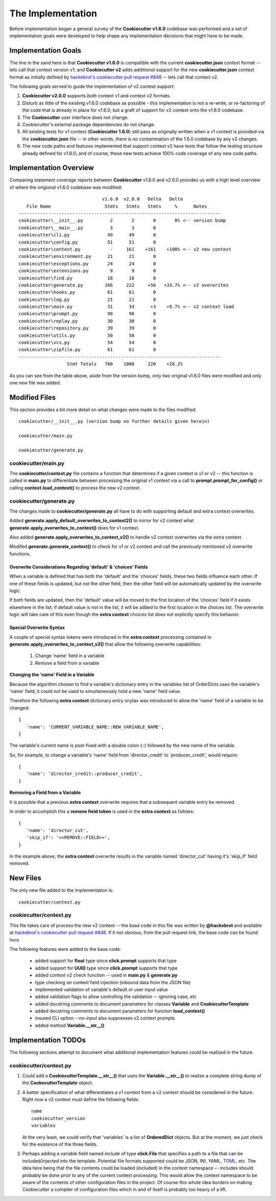 .. ###########################################################################
   This file contains reStructuredText, please do not edit it unless you are
   familar with reStructuredText markup as well as Sphinx specific markup.

   For information regarding reStructuredText markup see
      http://sphinx.pocoo.org/rest.html

   For information regarding Sphinx specific markup see
      http://sphinx.pocoo.org/markup/index.html

.. ########################## SECTION HEADING REMINDER #######################
   # with overline, for parts
   * with overline, for chapters
   =, for sections
   -, for subsections
   ^, for subsubsections
   ", for paragraphs

.. ---------------------------------------------------------------------------

******************
The Implementation
******************
Before implementation began a general survey of the **Cookiecutter v1.6.0** codebase
was performed and a set of implementation goals were developed to help shape any
implementation decisions that might have to be made.

Implementation Goals
====================
The line in the sand here is that **Cookiecutter v1.6.0** is compatible with the
current **cookiecutter.json** context format -- lets call that context version v1;
and **Cookiecutter v2** adds *additional* support for the new **cookiecutter.json**
context format as initially defined by `hackebrot's cookiecutter pull request #848`_ -- lets
call that context v2.

The following goals served to guide the implementation of v2 context support:

1. **Cookiecutter v2.0.0** supports *both* context v1 and context v2 formats.

2. Disturb as little of the existing v1.6.0 codebase as possible - this
   implementation is not a re-write, or re-factoring of the code that is
   already in place for v1.6.0; but a graft of support for v2 context onto
   the v1.6.0 codebase.

3. The **Cookiecutter** user interface does not change.

4. Cookiecutter's external package dependencies do not change.

5. All existing tests for v1 context (**Cookiecutter 1.6.0**) still pass as originally
   written when a v1 context is provided via the **cookiecutter.json** file -- in
   other words, there is *no* contamination of the 1.6.0 codebase by any v2 changes.

6. The new code paths and features implemented that support context v2 have
   tests that follow the testing structure already defined for v1.6.0; and of
   course, these new tests achieve 100% code coverage of any new code paths.


Implementation Overview
=======================
Comparing statement coverage reports between **Cookiecutter** v1.6.0 and v2.0.0
provides us with a high level overview of where the origional v1.6.0 codebase
was modified::

                                  v1.6.0  v2.0.0   Delta   Delta
      File Name                    Stmts   Stmts   Stmts     %      Notes
   ---------------------------------------------------------------------------
   cookiecutter\__init__.py          2       2       0       0% <-- version bump
   cookiecutter\__main__.py          3       3       0
   cookiecutter\cli.py              49      49       0
   cookiecutter\config.py           51      51       0
   cookiecutter\context.py           -     161    +161    +100% <-- v2 new context
   cookiecutter\environment.py      21      21       0
   cookiecutter\exceptions.py       24      24       0
   cookiecutter\extensions.py        9       9       0
   cookiecutter\find.py             18      18       0
   cookiecutter\generate.py        166     222     +56   +33.7% <-- v2 overwrites
   cookiecutter\hooks.py            61      61       0
   cookiecutter\log.py              21      21       0
   cookiecutter\main.py             31      34      +3    +9.7% <-- v2 context load
   cookiecutter\prompt.py           90      90       0
   cookiecutter\replay.py           30      30       0
   cookiecutter\repository.py       39      39       0
   cookiecutter\utils.py            50      50       0
   cookiecutter\vcs.py              54      54       0
   cookiecutter\zipfile.py          61      61       0
   ---------------------------------------------------------------------------
                     Stmt Totals   780    1000     220    +28.2%

As you can see from the table above, aside from the version bump, only two
original v1.6.0 files were modified and only one new file was added.

Modified Files
==============
This section provides a bit more detail on what changes were made to
the files modified::

   cookiecutter/__init__.py (version bump no further details given herein)

   cookiecutter/main.py

   cookiecutter/generate.py


cookiecutter/main.py
--------------------
The **cookiecutter/context.py** file contains a function that determines if
a given context is v1 or v2 -- this function is called in **main.py** to
differentiate between processing the original v1 context via a call to
**prompt.prompt_for_config()** or calling **context.load_context()** to
process the new v2 context.


cookiecutter/generate.py
------------------------
The changes made to **cookiecutter/generate.py** all have to do with supporting
default and extra context overwrites.

Added **generate.apply_default_overwrites_to_context2()** to mirror for v2
context what **generate.apply_overwrites_to_context()** does for v1
context.

Also added **generate.apply_overwrites_to_context_v2()** to handle v2
context overwrites via the extra context.

Modifed **generate.generate_context()** to check for v1 or v2 context and
call the previously mentioned v2 overwrite functions.


Overwrite Considerations Regarding 'default' & 'choices' Fields
^^^^^^^^^^^^^^^^^^^^^^^^^^^^^^^^^^^^^^^^^^^^^^^^^^^^^^^^^^^^^^^
When a variable is defined that has both the 'default' and the 'choices' fields,
these two fields influence each other. If one of these fields is updated, but
not the other field, then the other field will be automatically updated by the
overwrite logic.

If both fields are updated, then the 'default' value will be moved to the first
location of the 'choices' field if it exists elsewhere in the list; if default
value is not in the list, it will be added to the first location in the choices
list. The overwrite logic will take care of this even though the **extra context**
choices list does not explicitly specify this behavior.


Special Overwrite Syntax
^^^^^^^^^^^^^^^^^^^^^^^^
A couple of special syntax tokens were introduced in the **extra context**
processing contained in **generate.apply_overwrites_to_context_v2()** that
allow the following overwrite capabilities:

   1. Change 'name' field in a variable
   2. Remove a field from a variable

**Changing the 'name' Field in a Variable**

Because the algorithm chosen to find a variable's dictionary entry in the
variables list of OrderDicts uses the variable's 'name' field; it could not
be used to simultaneously hold a new 'name' field value.

Therefore the following **extra context** dictionary entry snytax was introduced
to allow the 'name' field of a variable to be changed::

   {
      'name': 'CURRENT_VARIABLE_NAME::NEW_VARIABLE_NAME',
   }

The variable's current name is post-fixed with a double colon (::) followed by
the new name of the variable.

So, for example, to change a variable's 'name' field from
'director_credit' to 'producer_credit', would require::

   {
      'name': 'director_credit::producer_credit',
   }


**Removing a Field from a Variable**

It is possible that a previous **extra context** overwrite requires that a
subsequent variable entry be removed.

In order to accomplish this a **remove field token** is used in the
**extra context** as follows::

   {
      'name': 'director_cut',
      'skip_if': '<<REMOVE::FIELD>>',
   }

In the example above, the **extra context** overwrite results in the variable
named 'director_cut' having it's 'skip_if' field removed.


New Files
=========
The only new file added to the implementation is::

   cookiecutter/context.py


cookiecutter/context.py
-----------------------
This file takes care of process the new v2 context -- the base code in this file was written
by **@hackebrot** and available at `hackebrot's cookiecutter pull request #848`_. If it
not obvious, from the pull request link, the base code can be found
`here <https://github.com/hackebrot/cookiecutter/blob/new-context-format/cookiecutter/context.py>`_

The following features were added to the base code:

   * added support for **float** type since **click.prompt** supports that type
   * added support for **UUID** type since **click.prompt** supports that type
   * added context v2 check function -- used in **main.py** & **generate.py**
   * type checking on context field injection (inbound data from the JSON file)
   * implemented validation of variable's default or user input value
   * added validation flags to allow controlling the validation -- ignoring case, etc
   * added docstring comments to document parameters for classes **Variable** and **CookiecutterTemplate**
   * added docstring comments to document parameters for function **load_context()**
   * insured CLI option `--no-input` also suppresses v2 context prompts
   * added method **Variable.__str__()**


Implementation TODOs
====================
The following sections attempt to document what additional implementation
features could be realized in the future.


cookiecutter/context.py
-----------------------
1. Could add a **CookiecutterTemplate.__str__()** that uses the **Variable.__str__()**
   to realize a complete string dump of the **CookecutterTemplate** object.

2. A better specification of what differentiates a v1 context from a v2 context
   should be considered in the future. Right now a v2 context must define
   the following fields::

      name
      cookiecutter_version
      variables

   At the very least, we could verify that 'variables' is a list of **OrderedDict** objects.
   But at the moment, we just check for the existence of the three fields.

3. Perhaps adding a variable field named `include` of type **click.File** that
   specifies a path to a file that can be included/injected into the template.
   Potential file formats supported could be JSON, INI, YAML, `TOML`_, etc. The
   idea here being that the file contents could be loaded (included) in the
   context namespace -- includes should probably be done prior to any of the
   current context processing. This would allow the context namespace to be
   aware of the contents of other configuration files in the project. Of course
   this whole idea borders on making Cookiecutter a compiler of configuration files
   which in and of itself is probably too heavy of a lift.


.. _hackebrot's cookiecutter pull request #848: https://github.com/audreyr/cookiecutter/pull/848



.. _TOML: https://github.com/toml-lang/toml
